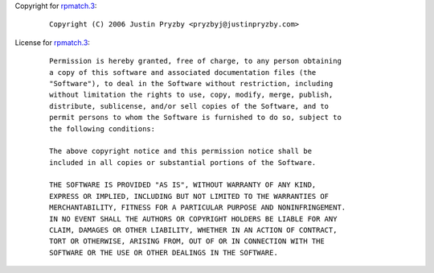 Copyright for `rpmatch.3 <rpmatch.3.html>`__:

   ::

      Copyright (C) 2006 Justin Pryzby <pryzbyj@justinpryzby.com>

License for `rpmatch.3 <rpmatch.3.html>`__:

   ::

      Permission is hereby granted, free of charge, to any person obtaining
      a copy of this software and associated documentation files (the
      "Software"), to deal in the Software without restriction, including
      without limitation the rights to use, copy, modify, merge, publish,
      distribute, sublicense, and/or sell copies of the Software, and to
      permit persons to whom the Software is furnished to do so, subject to
      the following conditions:

      The above copyright notice and this permission notice shall be
      included in all copies or substantial portions of the Software.

      THE SOFTWARE IS PROVIDED "AS IS", WITHOUT WARRANTY OF ANY KIND,
      EXPRESS OR IMPLIED, INCLUDING BUT NOT LIMITED TO THE WARRANTIES OF
      MERCHANTABILITY, FITNESS FOR A PARTICULAR PURPOSE AND NONINFRINGEMENT.
      IN NO EVENT SHALL THE AUTHORS OR COPYRIGHT HOLDERS BE LIABLE FOR ANY
      CLAIM, DAMAGES OR OTHER LIABILITY, WHETHER IN AN ACTION OF CONTRACT,
      TORT OR OTHERWISE, ARISING FROM, OUT OF OR IN CONNECTION WITH THE
      SOFTWARE OR THE USE OR OTHER DEALINGS IN THE SOFTWARE.

